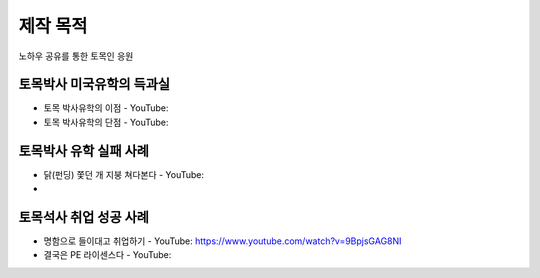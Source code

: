 제작 목적
=======

노하우 공유를 통한 토목인 응원

토목박사 미국유학의 득과실
-------------------------

- 토목 박사유학의 이점 - YouTube:
- 토목 박사유학의 단점 - YouTube:

토목박사 유학 실패 사례
----------------------

- 닭(펀딩) 쫓던 개 지붕 쳐다본다 - YouTube:
- 

토목석사 취업 성공 사례 
----------------------

- 명함으로 들이대고 취업하기 - YouTube: https://www.youtube.com/watch?v=9BpjsGAG8NI
- 결국은 PE 라이센스다 - YouTube:
